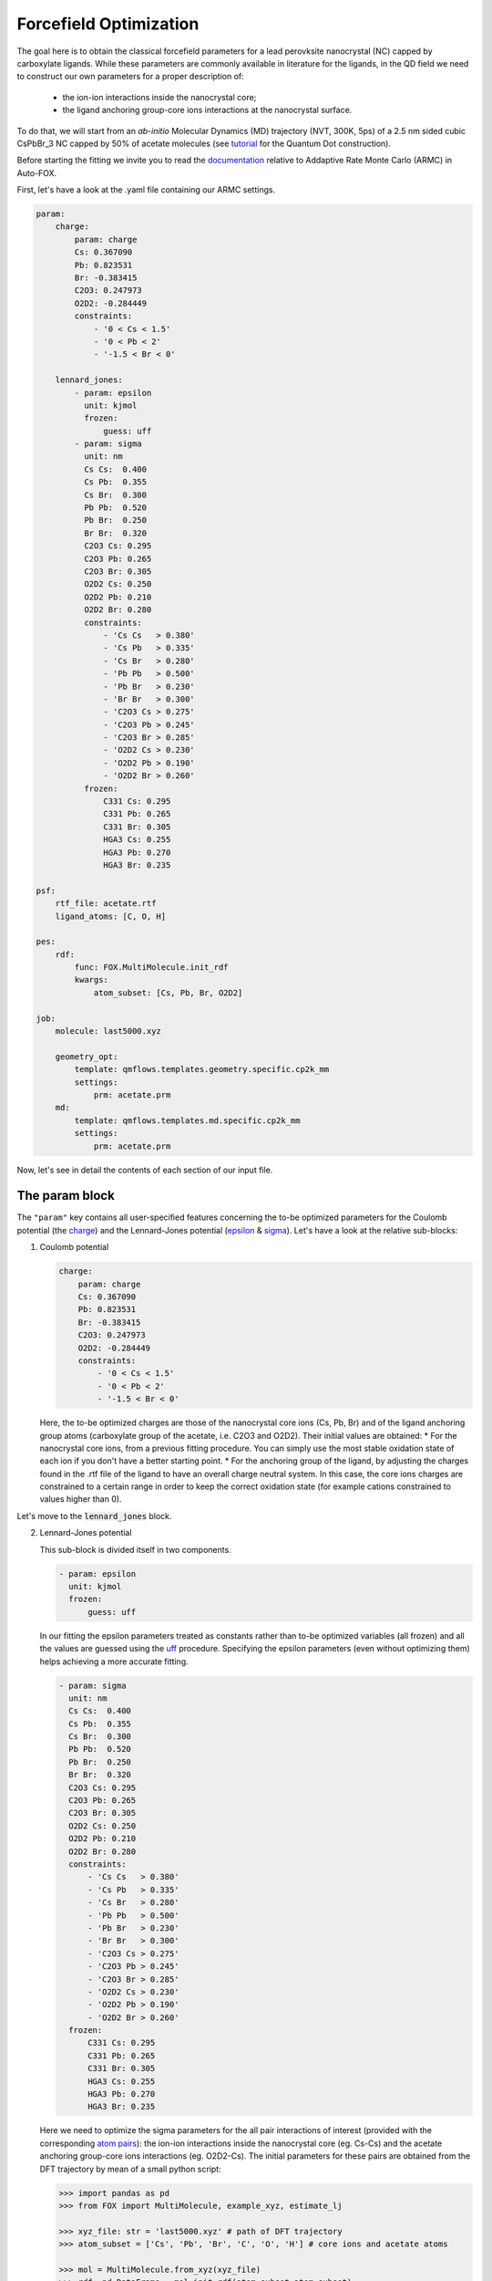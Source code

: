 .. _fitting:

Forcefield Optimization
=======================
The goal here is to obtain the classical forcefield parameters for a lead perovksite nanocrystal (NC) capped by carboxylate ligands. While these parameters are commonly available in literature for the ligands, in the QD field we need to construct our own parameters for a proper description of:

    * the ion-ion interactions inside the nanocrystal core;
    * the ligand anchoring group-core ions interactions at the nanocrystal surface.

To do that, we will start from an *ab-initio* Molecular Dynamics (MD) trajectory (NVT, 300K, 5ps) of a 2.5 nm sided cubic CsPbBr_3 NC capped by 50% of acetate molecules (see `tutorial <https://nanotutorials.readthedocs.io/en/latest/1_build_qd.html>`_ for the Quantum Dot construction).

Before starting the fitting we invite you to read the `documentation <https://auto-fox.readthedocs.io/en/latest/4_monte_carlo.html>`_ relative to Addaptive Rate Monte Carlo (ARMC) in Auto-FOX.

First, let's have a look at the .yaml file containing our ARMC settings.

.. code:: yaml

    param:
        charge:
            param: charge
            Cs: 0.367090
            Pb: 0.823531
            Br: -0.383415
            C2O3: 0.247973
            O2D2: -0.284449
            constraints:
                - '0 < Cs < 1.5'
                - '0 < Pb < 2'
                - '-1.5 < Br < 0'

        lennard_jones:
            - param: epsilon
              unit: kjmol
              frozen:
                  guess: uff
            - param: sigma
              unit: nm
              Cs Cs:  0.400
              Cs Pb:  0.355
              Cs Br:  0.300
              Pb Pb:  0.520
              Pb Br:  0.250
              Br Br:  0.320
              C2O3 Cs: 0.295
              C2O3 Pb: 0.265
              C2O3 Br: 0.305
              O2D2 Cs: 0.250
              O2D2 Pb: 0.210
              O2D2 Br: 0.280
              constraints:
                  - 'Cs Cs   > 0.380'
                  - 'Cs Pb   > 0.335'
                  - 'Cs Br   > 0.280'
                  - 'Pb Pb   > 0.500'
                  - 'Pb Br   > 0.230'
                  - 'Br Br   > 0.300'
                  - 'C2O3 Cs > 0.275'
                  - 'C2O3 Pb > 0.245'
                  - 'C2O3 Br > 0.285'
                  - 'O2D2 Cs > 0.230'
                  - 'O2D2 Pb > 0.190'
                  - 'O2D2 Br > 0.260'
              frozen:
                  C331 Cs: 0.295
                  C331 Pb: 0.265
                  C331 Br: 0.305
                  HGA3 Cs: 0.255
                  HGA3 Pb: 0.270
                  HGA3 Br: 0.235

    psf:
        rtf_file: acetate.rtf
        ligand_atoms: [C, O, H]

    pes:
        rdf:
            func: FOX.MultiMolecule.init_rdf
            kwargs:
                atom_subset: [Cs, Pb, Br, O2D2]

    job:
        molecule: last5000.xyz

        geometry_opt:
            template: qmflows.templates.geometry.specific.cp2k_mm
            settings:
                prm: acetate.prm
        md:
            template: qmflows.templates.md.specific.cp2k_mm
            settings:
                prm: acetate.prm


Now, let's see in detail the contents of each section of our input file.

The param block
---------------
The ``"param"`` key contains all user-specified features concerning the to-be optimized parameters for the Coulomb potential (the charge_)
and the Lennard-Jones potential (epsilon_ & sigma_). Let's have a look at the relative sub-blocks:

1.  Coulomb potential

    .. code:: yaml

        charge:
            param: charge
            Cs: 0.367090
            Pb: 0.823531
            Br: -0.383415
            C2O3: 0.247973
            O2D2: -0.284449
            constraints:
                - '0 < Cs < 1.5'
                - '0 < Pb < 2'
                - '-1.5 < Br < 0'

    Here, the to-be optimized charges are those of the nanocrystal core ions (Cs, Pb, Br) and of the ligand anchoring group atoms (carboxylate group of the acetate, i.e. C2O3 and O2D2). Their initial values are obtained:
    * For the nanocrystal core ions, from a previous fitting procedure. You can simply use the most stable oxidation state of each ion if you don't have a better starting point.
    * For the anchoring group of the ligand, by adjusting the charges found in the .rtf file of the ligand to have an overall charge neutral system.
    In this case, the core ions charges are constrained to a certain range in order to keep the correct oxidation state (for example cations constrained to values higher than 0).

Let's move to the :code:`lennard_jones` block.

2.  Lennard-Jones potential

    This sub-block is divided itself in two components.

    .. code:: yaml

            - param: epsilon
              unit: kjmol
              frozen:
                  guess: uff
    In our fitting the epsilon parameters treated as constants rather than to-be optimized variables (all frozen) and all the values are guessed using
    the `uff <https://auto-fox.readthedocs.io/en/latest/4_monte_carlo.html#parameter-guessing>`_ procedure. Specifying the epsilon parameters (even without optimizing them) helps achieving a more accurate fitting.

    .. code:: yaml

            - param: sigma
              unit: nm
              Cs Cs:  0.400
              Cs Pb:  0.355
              Cs Br:  0.300
              Pb Pb:  0.520
              Pb Br:  0.250
              Br Br:  0.320
              C2O3 Cs: 0.295
              C2O3 Pb: 0.265
              C2O3 Br: 0.305
              O2D2 Cs: 0.250
              O2D2 Pb: 0.210
              O2D2 Br: 0.280
              constraints:
                  - 'Cs Cs   > 0.380'
                  - 'Cs Pb   > 0.335'
                  - 'Cs Br   > 0.280'
                  - 'Pb Pb   > 0.500'
                  - 'Pb Br   > 0.230'
                  - 'Br Br   > 0.300'
                  - 'C2O3 Cs > 0.275'
                  - 'C2O3 Pb > 0.245'
                  - 'C2O3 Br > 0.285'
                  - 'O2D2 Cs > 0.230'
                  - 'O2D2 Pb > 0.190'
                  - 'O2D2 Br > 0.260'
              frozen:
                  C331 Cs: 0.295
                  C331 Pb: 0.265
                  C331 Br: 0.305
                  HGA3 Cs: 0.255
                  HGA3 Pb: 0.270
                  HGA3 Br: 0.235

    Here we need to optimize the sigma parameters for the all pair interactions of interest (provided with the corresponding `atom pairs <https://manual.cp2k.org/trunk/CP2K_INPUT/FORCE_EVAL/MM/FORCEFIELD/NONBONDED/LENNARD-JONES.html#list_ATOMS>`_): 
    the ion-ion interactions inside the nanocrystal core (eg. Cs-Cs) and the acetate anchoring group-core ions interactions (eg. O2D2-Cs).
    The initial parameters for these pairs are obtained from the DFT trajectory by mean of a small python script:

    .. code:: python

        >>> import pandas as pd
        >>> from FOX import MultiMolecule, example_xyz, estimate_lj

        >>> xyz_file: str = 'last5000.xyz' # path of DFT trajectory
        >>> atom_subset = ['Cs', 'Pb', 'Br', 'C', 'O', 'H'] # core ions and acetate atoms

        >>> mol = MultiMolecule.from_xyz(xyz_file)
        >>> rdf: pd.DataFrame = mol.init_rdf(atom_subset=atom_subset)
        >>> param: pd.DataFrame = estimate_lj(rdf)

        >>> print(param)

    The script provides the sigma values in Angstrom so we divided them by 10 to obtain the corresponding values in nm.
    In order to avoid atoms getting too close one from each other, we constrained the sigma parameters to be higher than a miminal value
    (choosen as 0.02 nm lower than the initial value).
    Finally, we specified the sigma values for the acetate methyl group - core ions interactions (eg. C331 Cs) in the frozen components 
    (so without optimizing them), again to make the fitting procedure smoother. The corresponding frozen values are taken from the previous script.

The psf block
-------------
    .. code:: yaml

    psf:
           rtf_file: acetate.rtf
           ligand_atoms: [C, O, H]

This 

.. _charge: https://manual.cp2k.org/trunk/CP2K_INPUT/FORCE_EVAL/MM/FORCEFIELD/CHARGE.html#list_CHARGE
.. _epsilon: https://manual.cp2k.org/trunk/CP2K_INPUT/FORCE_EVAL/MM/FORCEFIELD/NONBONDED/LENNARD-JONES.html#list_EPSILON
.. _sigma: https://manual.cp2k.org/trunk/CP2K_INPUT/FORCE_EVAL/MM/FORCEFIELD/NONBONDED/LENNARD-JONES.html#list_SIGMA
